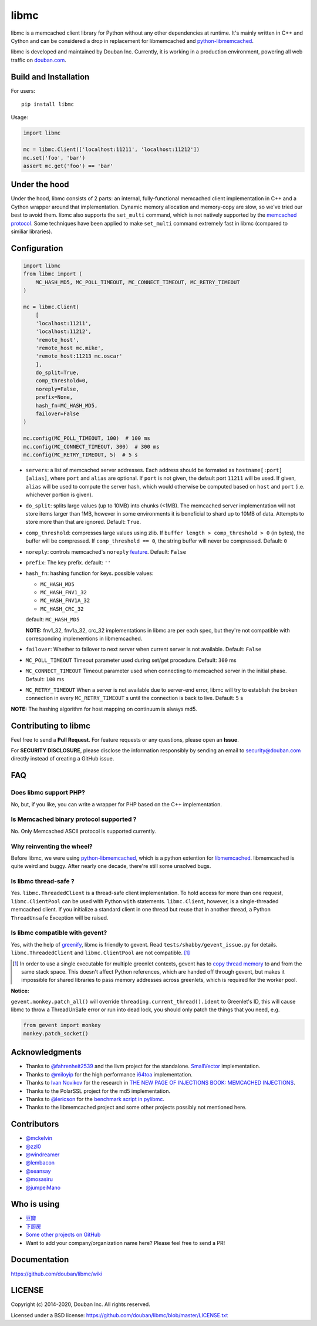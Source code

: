 libmc
=====

|build_go| |build_py|
|status| |pypiv| |pyversions| |wheel| |license|

libmc is a memcached client library for Python without any other
dependencies at runtime. It's mainly written in C++ and Cython and
can be considered a drop in replacement for libmemcached and
`python-libmemcached <https://github.com/douban/python-libmemcached>`__.

libmc is developed and maintained by Douban Inc. Currently, it is
working in a production environment, powering all web traffic on
`douban.com <https://jobs.douban.com/about/>`__.

Build and Installation
----------------------

For users:

::

    pip install libmc

Usage:

.. code:: python

    import libmc

    mc = libmc.Client(['localhost:11211', 'localhost:11212'])
    mc.set('foo', 'bar')
    assert mc.get('foo') == 'bar'

Under the hood
--------------

Under the hood, libmc consists of 2 parts: an internal, fully-functional
memcached client implementation in C++ and a Cython wrapper around that
implementation. Dynamic memory allocation and memory-copy are slow, so
we've tried our best to avoid them. libmc also supports the ``set_multi``
command, which is not natively supported by the `memcached
protocol <https://github.com/memcached/memcached/blob/master/doc/protocol.txt>`__.
Some techniques have been applied to make ``set_multi`` command extremely fast
in libmc (compared to similiar libraries).

Configuration
-------------

.. code:: python

    import libmc
    from libmc import (
        MC_HASH_MD5, MC_POLL_TIMEOUT, MC_CONNECT_TIMEOUT, MC_RETRY_TIMEOUT
    )

    mc = libmc.Client(
        [
        'localhost:11211',
        'localhost:11212',
        'remote_host',
        'remote_host mc.mike',
        'remote_host:11213 mc.oscar'
        ],
        do_split=True,
        comp_threshold=0,
        noreply=False,
        prefix=None,
        hash_fn=MC_HASH_MD5,
        failover=False
    )

    mc.config(MC_POLL_TIMEOUT, 100)  # 100 ms
    mc.config(MC_CONNECT_TIMEOUT, 300)  # 300 ms
    mc.config(MC_RETRY_TIMEOUT, 5)  # 5 s


-  ``servers``: a list of memcached server addresses. Each address
   should be formated as ``hostname[:port] [alias]``, where ``port`` and
   ``alias`` are optional. If ``port`` is not given, the default port ``11211``
   will be used. If given, ``alias`` will be used to compute the server hash,
   which would otherwise be computed based on ``host`` and ``port``
   (i.e. whichever portion is given).
-  ``do_split``: splits large values (up to 10MB) into chunks (<1MB). The
   memcached server implementation will not store items larger than 1MB,
   however in some environments it is beneficial to shard up to 10MB of data.
   Attempts to store more than that are ignored. Default: ``True``.
-  ``comp_threshold``: compresses large values using zlib. If
   ``buffer length > comp_threshold > 0`` (in bytes), the buffer will be
   compressed. If ``comp_threshold == 0``, the string buffer will never be
   compressed. Default: ``0``
-  ``noreply``: controls memcached's
   ``noreply`` `feature <https://github.com/memcached/memcached/wiki/CommonFeatures#noreplyquiet>`__.
   Default: ``False``
-  ``prefix``: The key prefix. default: ``''``
-  ``hash_fn``: hashing function for keys. possible values:

   -  ``MC_HASH_MD5``
   -  ``MC_HASH_FNV1_32``
   -  ``MC_HASH_FNV1A_32``
   -  ``MC_HASH_CRC_32``

   default: ``MC_HASH_MD5``

   **NOTE:** fnv1\_32, fnv1a\_32, crc\_32 implementations in libmc are
   per each spec, but they're not compatible with corresponding
   implementions in libmemcached.

-  ``failover``: Whether to failover to next server when current server
   is not available. Default: ``False``

-  ``MC_POLL_TIMEOUT`` Timeout parameter used during set/get procedure.
   Default: ``300`` ms
-  ``MC_CONNECT_TIMEOUT`` Timeout parameter used when connecting to
   memcached server in the initial phase. Default: ``100`` ms
-  ``MC_RETRY_TIMEOUT`` When a server is not available due to server-end
   error, libmc will try to establish the broken connection in every
   ``MC_RETRY_TIMEOUT`` s until the connection is back to live. Default:
   ``5`` s

**NOTE:** The hashing algorithm for host mapping on continuum is always
md5.

Contributing to libmc
---------------------

Feel free to send a **Pull Request**. For feature requests or any
questions, please open an **Issue**.

For **SECURITY DISCLOSURE**, please disclose the information responsibly
by sending an email to security@douban.com directly instead of creating
a GitHub issue.

FAQ
---

Does libmc support PHP?
^^^^^^^^^^^^^^^^^^^^^^^

No, but, if you like, you can write a wrapper for PHP based on the C++
implementation.

Is Memcached binary protocol supported ?
^^^^^^^^^^^^^^^^^^^^^^^^^^^^^^^^^^^^^^^^

No. Only Memcached ASCII protocol is supported currently.

Why reinventing the wheel?
^^^^^^^^^^^^^^^^^^^^^^^^^^

Before libmc, we were using
`python-libmemcached <https://github.com/douban/python-libmemcached>`__,
which is a python extention for
`libmemcached <http://libmemcached.org/libMemcached.html>`__.
libmemcached is quite weird and buggy. After nearly one decade, there're
still some unsolved bugs.

Is libmc thread-safe ?
^^^^^^^^^^^^^^^^^^^^^^

Yes. ``libmc.ThreadedClient`` is a thread-safe client implementation. To hold
access for more than one request, ``libmc.ClientPool`` can be used with Python
``with`` statements. ``libmc.Client``, however, is a single-threaded memcached
client. If you initialize a standard client in one thread but reuse that in
another thread, a Python ``ThreadUnsafe`` Exception will be raised.

Is libmc compatible with gevent?
^^^^^^^^^^^^^^^^^^^^^^^^^^^^^^^^

Yes, with the help of `greenify <https://github.com/douban/greenify>`__,
libmc is friendly to gevent. Read ``tests/shabby/gevent_issue.py`` for
details. ``libmc.ThreadedClient`` and ``libmc.ClientPool`` are not compatible.
[#]_

.. [#] In order to use a single executable for multiple greenlet contexts,
   gevent has to `copy thread memory
   <https://github.com/python-greenlet/greenlet/blob/937f150e07823ee03344aeeb5111c0bb371a831d/src/greenlet/greenlet.cpp#L105>`__
   to and from the same stack space. This doesn't affect Python references,
   which are handed off through gevent, but makes it impossible for shared
   libraries to pass memory addresses across greenlets, which is required for
   the worker pool.

**Notice:**

``gevent.monkey.patch_all()`` will override
``threading.current_thread().ident`` to Greenlet's ID,
this will cause libmc to throw a ThreadUnSafe error
or run into dead lock, you should only patch the things
that you need, e.g.

.. code:: python

    from gevent import monkey
    monkey.patch_socket()

Acknowledgments
---------------

-  Thanks to `@fahrenheit2539 <https://github.com/fahrenheit2539>`__ and
   the llvm project for the standalone.
   `SmallVector <http://fahrenheit2539.blogspot.com/2012/06/introduction-in-depths-look-at.html>`__
   implementation.
-  Thanks to `@miloyip <https://github.com/miloyip>`__ for the high
   performance `i64toa <https://github.com/miloyip/itoa-benchmark>`__
   implementation.
-  Thanks to `Ivan Novikov <https://twitter.com/d0znpp>`__ for the
   research in `THE NEW PAGE OF INJECTIONS BOOK: MEMCACHED
   INJECTIONS <https://www.blackhat.com/us-14/briefings.html#the-new-page-of-injections-book-memcached-injections>`__.
-  Thanks to the PolarSSL project for the md5 implementation.
-  Thanks to `@lericson <https://github.com/lericson>`__ for the `benchmark
   script in
   pylibmc <https://github.com/lericson/pylibmc/blob/master/bin/runbench.py>`__.
-  Thanks to the libmemcached project and some other projects possibly
   not mentioned here.

Contributors
------------

-  `@mckelvin <https://github.com/mckelvin>`__
-  `@zzl0 <https://github.com/zzl0>`__
-  `@windreamer <https://github.com/windreamer>`__
-  `@lembacon <https://github.com/lembacon>`__
-  `@seansay <https://github.com/seansay>`__
-  `@mosasiru <https://github.com/mosasiru>`__
-  `@jumpeiMano <https://github.com/jumpeiMano>`__


Who is using
------------

- `豆瓣 <https://douban.com>`__
- `下厨房 <https://www.xiachufang.com>`__
- `Some other projects on GitHub <https://github.com/douban/libmc/network/dependents>`__
- Want to add your company/organization name here?
  Please feel free to send a PR!

Documentation
-------------

https://github.com/douban/libmc/wiki

LICENSE
-------

Copyright (c) 2014-2020, Douban Inc. All rights reserved.

Licensed under a BSD license:
https://github.com/douban/libmc/blob/master/LICENSE.txt

.. |build_go| image:: https://github.com/douban/libmc/actions/workflows/golang.yml/badge.svg
   :target: https://github.com/douban/libmc/actions/workflows/golang.yml

.. |build_py| image:: https://github.com/douban/libmc/actions/workflows/python.yml/badge.svg
   :target: https://github.com/douban/libmc/actions/workflows/python.yml

.. |pypiv| image:: https://img.shields.io/pypi/v/libmc
   :target: https://pypi.org/project/libmc/

.. |status| image:: https://img.shields.io/pypi/status/libmc
.. |pyversions| image:: https://img.shields.io/pypi/pyversions/libmc
.. |wheel| image:: https://img.shields.io/pypi/wheel/libmc
.. |license| image:: https://img.shields.io/pypi/l/libmc?color=blue
